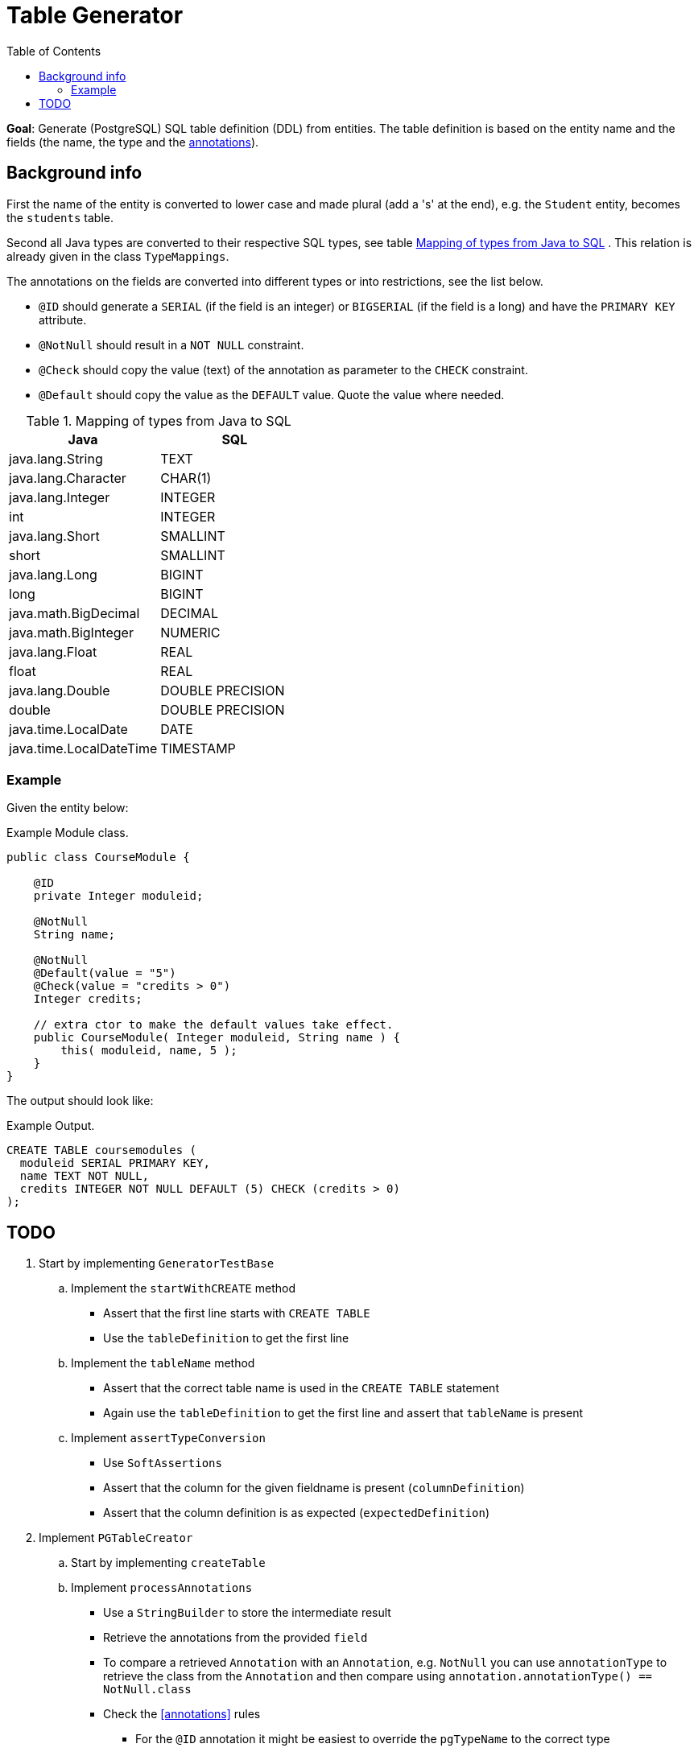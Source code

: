 :toc: macro
ifdef::env-github[]
:tip-caption: :bulb:
:note-caption: :information_source:
:important-caption: :heavy_exclamation_mark:
:caution-caption: :fire:
:warning-caption: :warning:
:imagesdir: images/
endif::[]

= Table Generator

toc::[]

*Goal*: Generate (PostgreSQL) SQL table definition (DDL) from entities. The table definition is based on the entity name and the fields (the name, the type and the https://docs.oracle.com/en/java/javase/11/docs/api/java.base/java/lang/annotation/package-summary.html[annotations]).

== Background info

First the name of the entity is converted to lower case and made plural (add a 's' at the end),
e.g. the `Student` entity, becomes the `students` table.

Second all Java types are converted to their respective SQL types, see table <<typemapping>> . This relation is already given in the class `TypeMappings`.

The annotations on the fields are converted into different types or into restrictions, see the list below. 
[[annotations]]
* `@ID` should generate a `SERIAL` (if the field is an integer) or `BIGSERIAL` (if the field is a long) and have the `PRIMARY KEY` attribute.
* `@NotNull` should result in a `NOT NULL` constraint.
* `@Check` should copy the value (text) of the annotation as parameter to the `CHECK` constraint.
* `@Default` should copy the value as the `DEFAULT` value. Quote the value where needed.

.Mapping of types from Java to SQL
[cols=2,options=header]
[[typemapping]]
|====
|  Java                    |  SQL
| java.lang.String         |  TEXT
| java.lang.Character      |  CHAR(1)
| java.lang.Integer        |  INTEGER
| int                      |  INTEGER
| java.lang.Short          |  SMALLINT
| short                    |  SMALLINT
| java.lang.Long           |  BIGINT
| long                     |  BIGINT
| java.math.BigDecimal     |  DECIMAL
| java.math.BigInteger     |  NUMERIC
| java.lang.Float          |  REAL
| float                    |  REAL
| java.lang.Double         |  DOUBLE PRECISION
| double                   |  DOUBLE PRECISION
| java.time.LocalDate      |  DATE
| java.time.LocalDateTime  |  TIMESTAMP
|====


=== Example

Given the entity below:

.Example Module class.
[source,java]
----
public class CourseModule {

    @ID
    private Integer moduleid;

    @NotNull
    String name;

    @NotNull 
    @Default(value = "5") 
    @Check(value = "credits > 0")
    Integer credits;

    // extra ctor to make the default values take effect.
    public CourseModule( Integer moduleid, String name ) {
        this( moduleid, name, 5 );
    }
}
----

The output should look like:

.Example Output.
[source,sql]
----
CREATE TABLE coursemodules (
  moduleid SERIAL PRIMARY KEY,
  name TEXT NOT NULL,
  credits INTEGER NOT NULL DEFAULT (5) CHECK (credits > 0)
);
----

== TODO

. Start by implementing `GeneratorTestBase`
.. Implement the `startWithCREATE` method
*** Assert that the first line starts with `CREATE TABLE`
*** Use the `tableDefinition` to get the first line
.. Implement the `tableName` method
*** Assert that the correct table name is used in the `CREATE TABLE` statement
*** Again use the `tableDefinition` to get the first line and assert that `tableName` is present
.. Implement `assertTypeConversion`
*** Use `SoftAssertions`
*** Assert that the column for the given fieldname is present (`columnDefinition`)
*** Assert that the column definition is as expected (`expectedDefinition`)
. Implement `PGTableCreator`
.. Start by implementing `createTable`
.. Implement `processAnnotations`
*** Use a `StringBuilder` to store the intermediate result
*** Retrieve the annotations from the provided `field`
*** To compare a retrieved `Annotation` with an `Annotation`, e.g. `NotNull` you can use `annotationType` to retrieve the class from the `Annotation` and then compare using `annotation.annotationType() == NotNull.class`
*** Check the <<annotations>> rules
**** For the `@ID` annotation it might be easiest to override the `pgTypeName` to the correct type